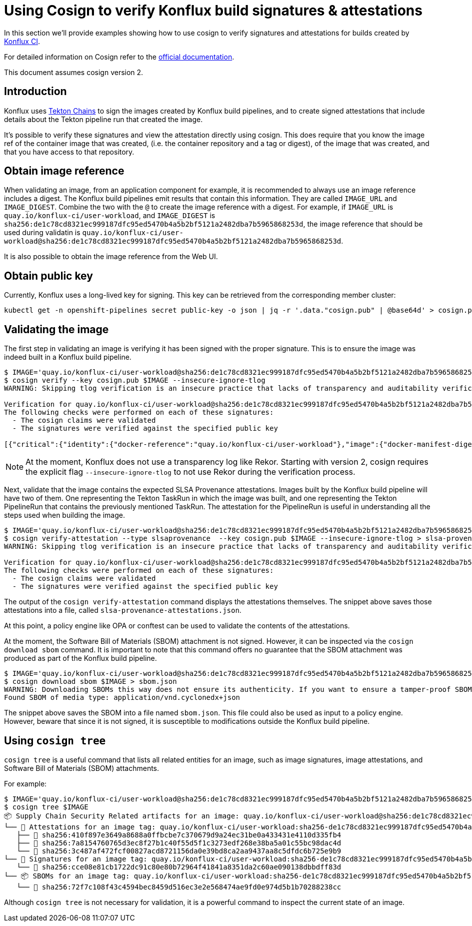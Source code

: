 
= Using Cosign to verify Konflux build signatures & attestations

In this section we'll provide examples showing how to use cosign to verify
signatures and attestations for builds created by
link:https://github.com/konflux-ci[Konflux CI].

For detailed information on Cosign refer to the
link:https://docs.sigstore.dev/cosign/overview/[official documentation].

This document assumes cosign version 2.

== Introduction

Konflux uses link:https://tekton.dev/docs/chains/[Tekton Chains] to sign the
images created by Konflux build pipelines, and to create signed attestations
that include details about the Tekton pipeline run that created the image.

It's possible to verify these signatures and view the attestation directly
using cosign. This does require that you know the image ref of the container
image that was created, (i.e. the container repository and a tag or digest), of
the image that was created, and that you have access to that repository.

== Obtain image reference

When validating an image, from an application component for example, it is
recommended to always use an image reference includes a digest. The Konflux
build pipelines emit results that contain this information. They are called
`IMAGE_URL` and `IMAGE_DIGEST`. Combine the two with the `@` to create the
image reference with a digest. For example, if
`IMAGE_URL` is `quay.io/konflux-ci/user-workload`, and `IMAGE_DIGEST`
is `sha256:de1c78cd8321ec999187dfc95ed5470b4a5b2bf5121a2482dba7b5965868253d`,
the image reference that should be used during validatin is
`quay.io/konflux-ci/user-workload@sha256:de1c78cd8321ec999187dfc95ed5470b4a5b2bf5121a2482dba7b5965868253d`.

It is also possible to obtain the image reference from the Web UI.

== Obtain public key

Currently, Konflux uses a long-lived key for signing. This key can be retrieved
from the corresponding member cluster:

[.console-input]
[source, bash]
----
kubectl get -n openshift-pipelines secret public-key -o json | jq -r '.data."cosign.pub" | @base64d' > cosign.pub
----

== Validating the image

The first step in validating an image is verifying it has been signed with the
proper signature. This is to ensure the image was indeed built in a Konflux
build pipeline.

[.console-input]
[source, bash]
----
$ IMAGE='quay.io/konflux-ci/user-workload@sha256:de1c78cd8321ec999187dfc95ed5470b4a5b2bf5121a2482dba7b5965868253d'
$ cosign verify --key cosign.pub $IMAGE --insecure-ignore-tlog
WARNING: Skipping tlog verification is an insecure practice that lacks of transparency and auditability verification for the signature.

Verification for quay.io/konflux-ci/user-workload@sha256:de1c78cd8321ec999187dfc95ed5470b4a5b2bf5121a2482dba7b5965868253d --
The following checks were performed on each of these signatures:
  - The cosign claims were validated
  - The signatures were verified against the specified public key

[{"critical":{"identity":{"docker-reference":"quay.io/konflux-ci/user-workload"},"image":{"docker-manifest-digest":"sha256:de1c78cd8321ec999187dfc95ed5470b4a5b2bf5121a2482dba7b5965868253d"},"type":"cosign container image signature"},"optional":null}]
----

NOTE: At the moment, Konflux does not use a transparency log like Rekor. Starting
with version 2, cosign requires the explicit flag `--insecure-ignore-tlog` to
not use Rekor during the verification process.

Next, validate that the image contains the expected SLSA Provenance attestations.
Images built by the Konflux build pipeline will have two of them. One representing
the Tekton TaskRun in which the image was built, and one representing the Tekton
PipelineRun that contains the previously mentioned TaskRun. The attestation for
the PipelineRun is useful in understanding all the steps used when building the
image.

[.console-input]
[source, bash]
----
$ IMAGE='quay.io/konflux-ci/user-workload@sha256:de1c78cd8321ec999187dfc95ed5470b4a5b2bf5121a2482dba7b5965868253d'
$ cosign verify-attestation --type slsaprovenance  --key cosign.pub $IMAGE --insecure-ignore-tlog > slsa-provenance-attestations.json
WARNING: Skipping tlog verification is an insecure practice that lacks of transparency and auditability verification for the attestation.

Verification for quay.io/konflux-ci/user-workload@sha256:de1c78cd8321ec999187dfc95ed5470b4a5b2bf5121a2482dba7b5965868253d --
The following checks were performed on each of these signatures:
  - The cosign claims were validated
  - The signatures were verified against the specified public key
----

The output of the `cosign verify-attestation` command displays the attestations
themselves. The snippet above saves those attestations into a file, called
`slsa-provenance-attestations.json`.

At this point, a policy engine like OPA or conftest can be used to validate the
contents of the attestations.

At the moment, the Software Bill of Materials (SBOM) attachment is not signed.
However, it can be inspected via the `cosign download sbom` command. It is
important to note that this command offers no guarantee that the SBOM attachment
was produced as part of the Konflux build pipeline.

[source, bash]
----
$ IMAGE='quay.io/konflux-ci/user-workload@sha256:de1c78cd8321ec999187dfc95ed5470b4a5b2bf5121a2482dba7b5965868253d'
$ cosign download sbom $IMAGE > sbom.json
WARNING: Downloading SBOMs this way does not ensure its authenticity. If you want to ensure a tamper-proof SBOM, download it using 'cosign download attestation <image uri>' or verify its signature using 'cosign verify --key <key path> --attachment sbom <image uri>'.
Found SBOM of media type: application/vnd.cyclonedx+json
----

The snippet above saves the SBOM into a file named `sbom.json`. This file could
also be used as input to a policy engine. However, beware that since it is not
signed, it is susceptible to modifications outside the Konflux build pipeline.

== Using `cosign tree`

`cosign tree` is a useful command that lists all related entities for an image,
such as image signatures, image attestations, and Software Bill of Materials (SBOM)
attachments.

For example:

[.console-input]
[source, bash]
----
$ IMAGE='quay.io/konflux-ci/user-workload@sha256:de1c78cd8321ec999187dfc95ed5470b4a5b2bf5121a2482dba7b5965868253d'
$ cosign tree $IMAGE
📦 Supply Chain Security Related artifacts for an image: quay.io/konflux-ci/user-workload@sha256:de1c78cd8321ec999187dfc95ed5470b4a5b2bf5121a2482dba7b5965868253d
└── 💾 Attestations for an image tag: quay.io/konflux-ci/user-workload:sha256-de1c78cd8321ec999187dfc95ed5470b4a5b2bf5121a2482dba7b5965868253d.att
   ├── 🍒 sha256:410f897e3649a8688a0ffbcbe7c370679d9a24ec31be0a433431e4110d335fb4
   ├── 🍒 sha256:7a8154760765d3ec8f27b1c40f55d5f1c3273edf268e38ba5a01c55bc98dac4d
   └── 🍒 sha256:3c487af472fcf00827acd8721156da0e39bd8ca2aa9437aa8c5dfdc6b725e9b9
└── 🔐 Signatures for an image tag: quay.io/konflux-ci/user-workload:sha256-de1c78cd8321ec999187dfc95ed5470b4a5b2bf5121a2482dba7b5965868253d.sig
   └── 🍒 sha256:cce08e81cb1722dc91c80e80b72964f41841a8351da2c60ae090138dbbdff83d
└── 📦 SBOMs for an image tag: quay.io/konflux-ci/user-workload:sha256-de1c78cd8321ec999187dfc95ed5470b4a5b2bf5121a2482dba7b5965868253d.sbom
   └── 🍒 sha256:72f7c108f43c4594bec8459d516ec3e2e568474ae9fd0e974d5b1b70288238cc
----

Although `cosign tree` is not necessary for validation, it is a powerful
command to inspect the current state of an image.
